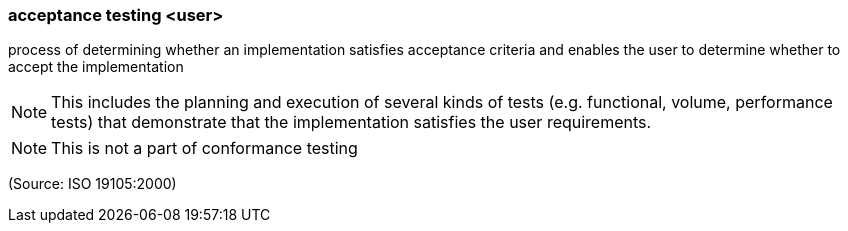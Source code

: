=== acceptance testing <user>

process of determining whether an implementation satisfies acceptance criteria and enables the user to determine whether to accept the implementation

NOTE: This includes the planning and execution of several kinds of tests (e.g. functional, volume, performance tests) that demonstrate that the implementation satisfies the user requirements.

NOTE: This is not a part of conformance testing

(Source: ISO 19105:2000)

